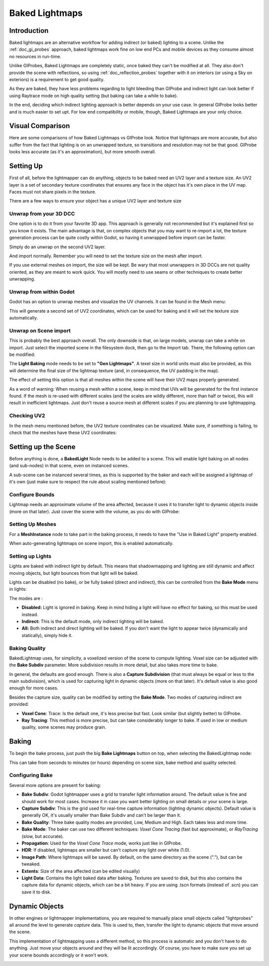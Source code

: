 .. _doc_baked_lightmaps:

Baked Lightmaps
===============

Introduction
------------

Baked lightmaps are an alternative workflow for adding indirect (or baked) lighting to a scene. Unlike the :ref:`doc_gi_probes` approach,
baked lightmaps work fine on low end PCs and mobile devices as they consume almost no resources in run-time.

Unlike GIProbes, Baked Lightmaps are completely static, once baked they can't be modified at all. They also don't provide the scene with
reflections, so using :ref:`doc_reflection_probes` together with it on interiors (or using a Sky on exteriors) is a requirement to
get good quality.

As they are baked, they have less problems regarding to light bleeding than GIProbe and indirect light can look better if using Raytrace
mode on high quality setting (but baking can take a while to bake).

In the end, deciding which indirect lighting approach is better depends on your use case. In general GIProbe looks better and is much
easier to set upt. For low end compatibility or mobile, though, Baked Lightmaps are your only choice.

Visual Comparison
-----------------

Here are some comparisons of how Baked Lightmaps vs GIProbe look. Notice that lightmaps are more accurate, but also suffer from the fact
that lighting is on an unwrapped texture, so transitions and resolution may not be that good. GIProbe looks less accurate (as it's an approximation), but more smooth overall.

.. image:: img/baked_light_comparison.png


Setting Up
----------

First of all, before the lightmapper can do anything, objects to be baked need an UV2 layer and a texture size. An UV2 layer is a set of secondary texture coordinates
that ensures any face in the object has it's own place in the UV map. Faces must not share pixels in the texture.

There are a few ways to ensure your object has a unique UV2 layer and texture size

Unwrap from your 3D DCC
~~~~~~~~~~~~~~~~~~~~~~~

One option is to do it from your favorite 3D app. This approach is generally not recommended but it's explained first so you know it exists.
The main advantage is that, on complex objects that you may want to re-import a lot, the texture generation process can be quite costly within Godot,
so having it unwrapped before import can be faster.

Simply do an unwrap on the second UV2 layer.

.. image:: img/baked_light_blender.png

And import normally. Remember you will need to set the texture size on the mesh after import. 

.. image:: img/baked_light_lmsize.png

If you use external meshes on import, the size will be kept.
Be wary that most unwrappers in 3D DCCs are not quality oriented, as they are meant to work quick. You will mostly need to use seams or other techniques to create better unwrapping.

Unwrap from within Godot
~~~~~~~~~~~~~~~~~~~~~~~~

Godot has an option to unwrap meshes and visualize the UV channels. It can be found in the Mesh menu:

.. image:: img/baked_light_mesh_menu.png

This will generate a second set of UV2 coordinates, which can be used for baking and it will set the texture size automatically.

Unwrap on Scene import
~~~~~~~~~~~~~~~~~~~~~~

This is probably the best approach overall. The only downside is that, on large models, unwrap can take a while on import.
Just select the imported scene in the filesystem dock, then go to the Import tab. There, the following option can be modified:

.. image:: img/baked_light_import.png

The **Light Baking** mode needs to be set to **"Gen Lightmaps"**. A texel size in world units must also be provided, as this will determine the
final size of the lightmap texture (and, in consequence, the UV padding in the map).

The effect of setting this option is that all meshes within the scene will have their UV2 maps properly generated.

As a word of warning: When reusing a mesh within a scene, keep in mind that UVs will be generated for the first instance found. If the mesh is re-used with different scales (and the scales
are wildly different, more than half or twice), this will result in inefficient lightmaps. Just don't reuse a source mesh at different scales if you are planning to use lightmapping.

Checking UV2
~~~~~~~~~~~~

In the mesh menu mentioned before, the UV2 texture coordinates can be visualized. Make sure, if something is failing, to check that the meshes have these UV2 coordinates:

.. image:: img/baked_light_uvchannel.png

Setting up the Scene
--------------------

Before anything is done, a **BakedLight** Node needs to be added to a scene. This will enable light baking on all nodes (and sub-nodes) in that scene, even on instanced scenes. 

.. image:: img/baked_light_scene.png

A sub-scene can be instanced several times, as this is supported by the baker and each will be assigned a lightmap of it's own (just make sure to respect the rule about scaling mentioned before):


Configure Bounds
~~~~~~~~~~~~~~~~

Lightmap needs an approximate volume of the area affected, because it uses it to transfer light to dynamic objects inside (more on that later). Just 
cover the scene with the volume, as you do with GIProbe:

.. image:: img/baked_light_bounds.png

Setting Up Meshes
~~~~~~~~~~~~~~~~~

For a **MeshInstance** node to take part in the baking process, it needs to have the "Use in Baked Light" property enabled.

.. image:: img/baked_light_use.png

When auto-generating lightmaps on scene import, this is enabled automatically.

Setting up Lights
~~~~~~~~~~~~~~~~~

Lights are baked with indirect light by default. This means that shadowmapping and lighting are still dynamic and affect moving objects, but light bounces from that light will
be baked.

Lights can be disabled (no bake), or be fully baked (direct and indirect), this can be controlled from the **Bake Mode** menu in lights:

.. image:: img/baked_light_bake_mode.png

The modes are :

- **Disabled:** Light is ignored in baking. Keep in mind hiding a light will have no effect for baking, so this must be used instead.
- **Indirect:** This is the default mode, only indirect lighting will be baked.
- **All:** Both indirect and direct lighting will be baked. If you don't want the light to appear twice (dynamically and statically), simply hide it.

Baking Quality
~~~~~~~~~~~~~~

BakedLightmap uses, for simplicity, a voxelized version of the scene to compute lighting. Voxel size can be adjusted with the **Bake Subdiv** parameter. 
More subdivision results in more detail, but also takes more time to bake.

In general, the defaults are good enough. There is also a **Capture Subdivision** (that must always be equal or less to the main subdivision), which is used
for capturing light in dynamic objects (more on that later). It's default value is also good enough for more cases.

.. image:: img/baked_light_capture.png

Besides the capture size, quality can be modified by setting the **Bake Mode**. Two modes of capturing indirect are provided:

.. image:: img/baked_light_mode.png

- **Voxel Cone**: Trace: Is the default one, it's less precise but fast. Look similar (but slightly better) to GIProbe.
- **Ray Tracing**: This method is more precise, but can take considerably longer to bake. If used in low or medium quality, some scenes may produce grain.


Baking
------

To begin the bake process, just push the big **Bake Lightmaps** button on top, when selecting the BakedLightmap node:

.. image:: img/baked_light_bake.png

This can take from seconds to minutes (or hours) depending on scene size, bake method and quality selected.

Configuring Bake
~~~~~~~~~~~~~~~~

Several more options are present for baking:

- **Bake Subdiv**: Godot lightmapper uses a grid to transfer light information around. The default value is fine and should work for most cases. Increase it in case you want better lighting on small details or your scene is large. 
- **Capture Subdiv**: This is the grid used for real-time capture information (lighting dynamic objects). Default value is generally OK, it's usually smaller than Bake Subdiv and can't be larger than it.
- **Bake Quality**: Three bake quality modes are provided, Low, Medium and High. Each takes less and more time.
- **Bake Mode**: The baker can use two different techniques: *Voxel Cone Tracing* (fast but approximate), or *RayTracing* (slow, but accurate).
- **Propagation**: Used for the *Voxel Cone Trace* mode, works just like in GIProbe.
- **HDR**: If disabled, lightmaps are smaller but can't capture any light over white (1.0).
- **Image Path**: Where lightmaps will be saved. By default, on the same directory as the scene ("."), but can be tweaked.
- **Extents**: Size of the area affected (can be edited visually)
- **Light Data**: Contains the light baked data after baking. Textures are saved to disk, but this also contains the capture data for dynamic objects, which can be a bit heavy. If you are using .tscn formats (instead of .scn) you can save it to disk.


Dynamic Objects
---------------

In other engines or lightmapper implementations, you are required to manually place small objects called "lightprobes" all around the level to generate *capture* data. This is used to, then, transfer the light to dynamic objects that move around the scene.

This implementation of lightmapping uses a different method, so this process is automatic and you don't have to do anything. Just move your objects around and they will be lit accordingly. Of course, you have to make sure you set up your scene bounds accordingly or it won't work.

.. image:: img/baked_light_indirect.gif


